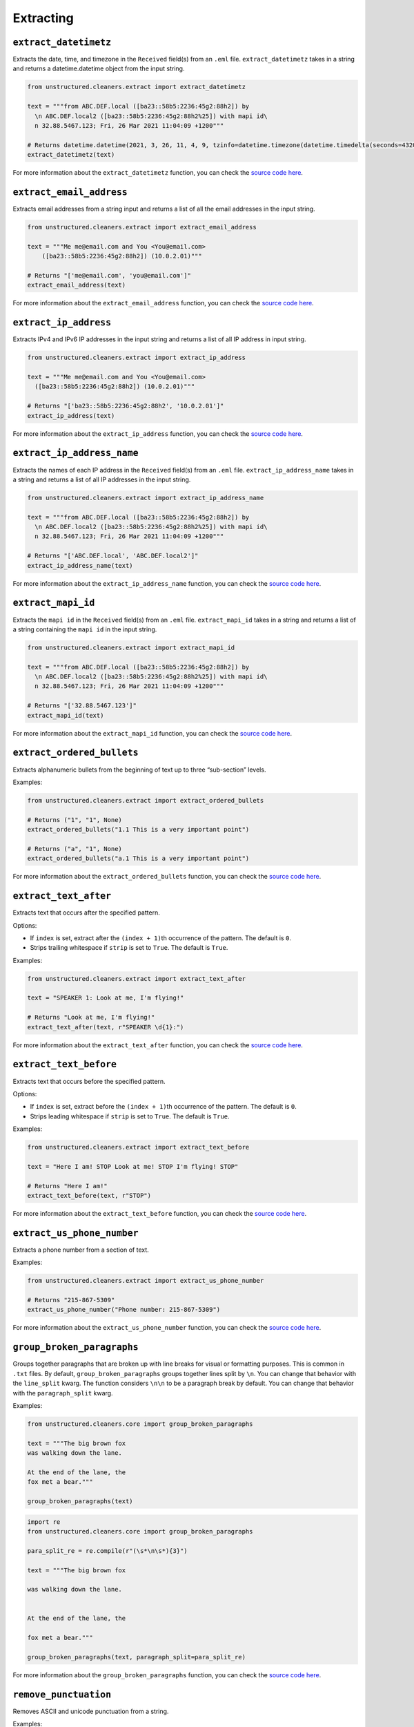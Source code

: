 ##########
Extracting
##########


``extract_datetimetz``
----------------------

Extracts the date, time, and timezone in the ``Received`` field(s) from an ``.eml``
file. ``extract_datetimetz`` takes in a string and returns a datetime.datetime
object from the input string.

.. code:: python

  from unstructured.cleaners.extract import extract_datetimetz

  text = """from ABC.DEF.local ([ba23::58b5:2236:45g2:88h2]) by
    \n ABC.DEF.local2 ([ba23::58b5:2236:45g2:88h2%25]) with mapi id\
    n 32.88.5467.123; Fri, 26 Mar 2021 11:04:09 +1200"""

  # Returns datetime.datetime(2021, 3, 26, 11, 4, 9, tzinfo=datetime.timezone(datetime.timedelta(seconds=43200)))
  extract_datetimetz(text)

For more information about the ``extract_datetimetz`` function, you can check the `source code here <https://github.com/Unstructured-IO/unstructured/blob/a583d47b841bdd426b9058b7c34f6aa3ed8de152/unstructured/cleaners/extract.py>`__.


``extract_email_address``
--------------------------

Extracts email addresses from a string input and returns a list of all the email
addresses in the input string.

.. code:: python

  from unstructured.cleaners.extract import extract_email_address

  text = """Me me@email.com and You <You@email.com>
      ([ba23::58b5:2236:45g2:88h2]) (10.0.2.01)"""

  # Returns "['me@email.com', 'you@email.com']"
  extract_email_address(text)

For more information about the ``extract_email_address`` function, you can check the `source code here <https://github.com/Unstructured-IO/unstructured/blob/a583d47b841bdd426b9058b7c34f6aa3ed8de152/unstructured/cleaners/extract.py>`__.


``extract_ip_address``
------------------------

Extracts IPv4 and IPv6 IP addresses in the input string and
returns a list of all IP address in input string.

.. code:: python

  from unstructured.cleaners.extract import extract_ip_address

  text = """Me me@email.com and You <You@email.com>
    ([ba23::58b5:2236:45g2:88h2]) (10.0.2.01)"""

  # Returns "['ba23::58b5:2236:45g2:88h2', '10.0.2.01']"
  extract_ip_address(text)

For more information about the ``extract_ip_address`` function, you can check the `source code here <https://github.com/Unstructured-IO/unstructured/blob/a583d47b841bdd426b9058b7c34f6aa3ed8de152/unstructured/cleaners/extract.py>`__.


``extract_ip_address_name``
----------------------------

Extracts the names of each IP address in the ``Received`` field(s) from an ``.eml``
file. ``extract_ip_address_name`` takes in a string and returns a list of all
IP addresses in the input string.

.. code:: python

  from unstructured.cleaners.extract import extract_ip_address_name

  text = """from ABC.DEF.local ([ba23::58b5:2236:45g2:88h2]) by
    \n ABC.DEF.local2 ([ba23::58b5:2236:45g2:88h2%25]) with mapi id\
    n 32.88.5467.123; Fri, 26 Mar 2021 11:04:09 +1200"""

  # Returns "['ABC.DEF.local', 'ABC.DEF.local2']"
  extract_ip_address_name(text)

For more information about the ``extract_ip_address_name`` function, you can check the `source code here <https://github.com/Unstructured-IO/unstructured/blob/a583d47b841bdd426b9058b7c34f6aa3ed8de152/unstructured/cleaners/extract.py>`__.


``extract_mapi_id``
----------------------

Extracts the ``mapi id`` in the ``Received`` field(s) from an ``.eml``
file. ``extract_mapi_id`` takes in a string and returns a list of a string
containing the ``mapi id`` in the input string.

.. code:: python

  from unstructured.cleaners.extract import extract_mapi_id

  text = """from ABC.DEF.local ([ba23::58b5:2236:45g2:88h2]) by
    \n ABC.DEF.local2 ([ba23::58b5:2236:45g2:88h2%25]) with mapi id\
    n 32.88.5467.123; Fri, 26 Mar 2021 11:04:09 +1200"""

  # Returns "['32.88.5467.123']"
  extract_mapi_id(text)

For more information about the ``extract_mapi_id`` function, you can check the `source code here <https://github.com/Unstructured-IO/unstructured/blob/a583d47b841bdd426b9058b7c34f6aa3ed8de152/unstructured/cleaners/extract.py>`__.


``extract_ordered_bullets``
---------------------------

Extracts alphanumeric bullets from the beginning of text up to three “sub-section” levels.

Examples:

.. code:: python

  from unstructured.cleaners.extract import extract_ordered_bullets

  # Returns ("1", "1", None)
  extract_ordered_bullets("1.1 This is a very important point")

  # Returns ("a", "1", None)
  extract_ordered_bullets("a.1 This is a very important point")

For more information about the ``extract_ordered_bullets`` function, you can check the `source code here <https://github.com/Unstructured-IO/unstructured/blob/a583d47b841bdd426b9058b7c34f6aa3ed8de152/unstructured/cleaners/extract.py>`__.


``extract_text_after``
----------------------

Extracts text that occurs after the specified pattern.

Options:

* If ``index`` is set, extract after the ``(index + 1)``\th occurrence of the pattern. The default is ``0``.
* Strips trailing whitespace if ``strip`` is set to ``True``. The default is ``True``.


Examples:

.. code:: python

  from unstructured.cleaners.extract import extract_text_after

  text = "SPEAKER 1: Look at me, I'm flying!"

  # Returns "Look at me, I'm flying!"
  extract_text_after(text, r"SPEAKER \d{1}:")

For more information about the ``extract_text_after`` function, you can check the `source code here <https://github.com/Unstructured-IO/unstructured/blob/a583d47b841bdd426b9058b7c34f6aa3ed8de152/unstructured/cleaners/extract.py>`__.


``extract_text_before``
-----------------------

Extracts text that occurs before the specified pattern.

Options:

* If ``index`` is set, extract before the ``(index + 1)``\th occurrence of the pattern. The default is ``0``.
* Strips leading whitespace if ``strip`` is set to ``True``. The default is ``True``.


Examples:

.. code:: python

  from unstructured.cleaners.extract import extract_text_before

  text = "Here I am! STOP Look at me! STOP I'm flying! STOP"

  # Returns "Here I am!"
  extract_text_before(text, r"STOP")

For more information about the ``extract_text_before`` function, you can check the `source code here <https://github.com/Unstructured-IO/unstructured/blob/a583d47b841bdd426b9058b7c34f6aa3ed8de152/unstructured/cleaners/extract.py>`__.


``extract_us_phone_number``
---------------------------

Extracts a phone number from a section of text.

Examples:

.. code:: python

  from unstructured.cleaners.extract import extract_us_phone_number

  # Returns "215-867-5309"
  extract_us_phone_number("Phone number: 215-867-5309")

For more information about the ``extract_us_phone_number`` function, you can check the `source code here <https://github.com/Unstructured-IO/unstructured/blob/a583d47b841bdd426b9058b7c34f6aa3ed8de152/unstructured/cleaners/extract.py>`__.


``group_broken_paragraphs``
---------------------------

Groups together paragraphs that are broken up with line breaks
for visual or formatting purposes. This is common in ``.txt`` files.
By default, ``group_broken_paragraphs`` groups together lines split
by ``\n``. You can change that behavior with the ``line_split``
kwarg. The function considers ``\n\n`` to be a paragraph break by
default. You can change that behavior with the ``paragraph_split`` kwarg.

Examples:

.. code:: python

  from unstructured.cleaners.core import group_broken_paragraphs

  text = """The big brown fox
  was walking down the lane.

  At the end of the lane, the
  fox met a bear."""

  group_broken_paragraphs(text)

.. code:: python

  import re
  from unstructured.cleaners.core import group_broken_paragraphs

  para_split_re = re.compile(r"(\s*\n\s*){3}")

  text = """The big brown fox

  was walking down the lane.


  At the end of the lane, the

  fox met a bear."""

  group_broken_paragraphs(text, paragraph_split=para_split_re)

For more information about the ``group_broken_paragraphs`` function, you can check the `source code here <https://github.com/Unstructured-IO/unstructured/blob/a583d47b841bdd426b9058b7c34f6aa3ed8de152/unstructured/cleaners/core.py>`__.


``remove_punctuation``
--------------------------

Removes ASCII and unicode punctuation from a string.

Examples:

.. code:: python

  from unstructured.cleaners.core import remove_punctuation

  # Returns "A lovely quote"
  remove_punctuation("“A lovely quote!”")

For more information about the ``remove_punctuation`` function, you can check the `source code here <https://github.com/Unstructured-IO/unstructured/blob/a583d47b841bdd426b9058b7c34f6aa3ed8de152/unstructured/cleaners/core.py>`__.


``replace_unicode_quotes``
--------------------------

Replaces unicode quote characters such as ``\x91`` in strings.

Examples:

.. code:: python

  from unstructured.cleaners.core import replace_unicode_quotes

  # Returns "“A lovely quote!”"
  replace_unicode_characters("\x93A lovely quote!\x94")

  # Returns ""‘A lovely quote!’"
  replace_unicode_characters("\x91A lovely quote!\x92")

For more information about the ``replace_unicode_quotes`` function, you can check the `source code here <https://github.com/Unstructured-IO/unstructured/blob/a583d47b841bdd426b9058b7c34f6aa3ed8de152/unstructured/cleaners/core.py>`__.


``translate_text``
------------------

The ``translate_text`` cleaning function translates text between languages. ``translate_text``
uses the `Helsinki NLP MT models <https://huggingface.co/Helsinki-NLP>`_ from
``transformers`` for machine translation. Works for Russian, Chinese, Arabic, and many
other languages.

Parameters:

* ``text``: the input string to translate.
* ``source_lang``: the two letter language code for the source language of the text.
  If ``source_lang`` is not specified,
  the language will be detected using ``langdetect``.
* ``target_lang``: the two letter language code for the target language for translation.
  Defaults to ``"en"``.


Examples:

.. code:: python

  from unstructured.cleaners.translate import translate_text

  # Output is "I'm a Berliner!"
  translate_text("Ich bin ein Berliner!")

  # Output is "I can also translate Russian!"
  translate_text("Я тоже можно переводать русский язык!", "ru", "en")

For more information about the ``translate_text`` function, you can check the `source code here <https://github.com/Unstructured-IO/unstructured/blob/a583d47b841bdd426b9058b7c34f6aa3ed8de152/unstructured/cleaners/translate.py>`__.
